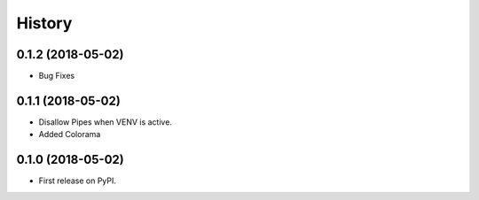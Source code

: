 =======
History
=======



0.1.2 (2018-05-02)
------------------

* Bug Fixes


0.1.1 (2018-05-02)
------------------

* Disallow Pipes when VENV is active.
* Added Colorama

0.1.0 (2018-05-02)
------------------

* First release on PyPI.
